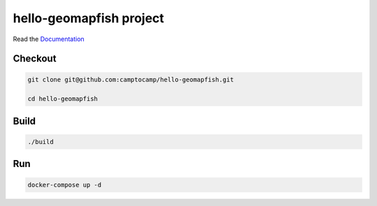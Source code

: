 hello-geomapfish project
===================

Read the `Documentation <https://camptocamp.github.io/c2cgeoportal/2.5/>`_

Checkout
--------

.. code::

   git clone git@github.com:camptocamp/hello-geomapfish.git

   cd hello-geomapfish

Build
-----

.. code::

  ./build

Run
---

.. code::

   docker-compose up -d

.. Feel free to add project-specific things.

